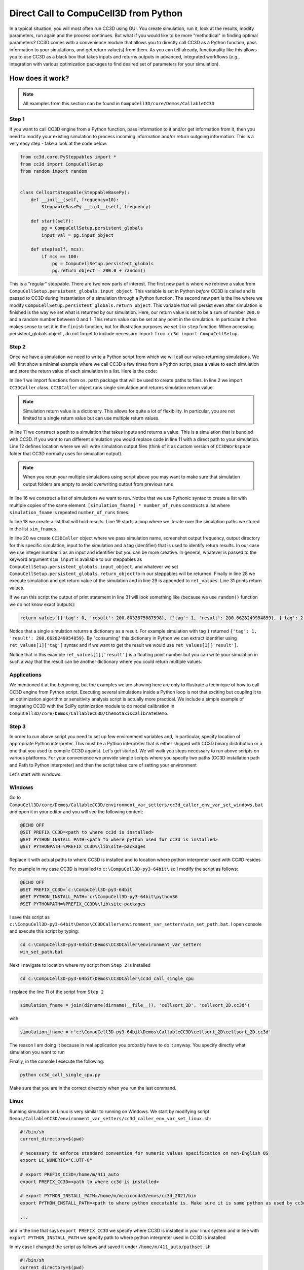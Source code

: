 Direct Call to CompuCell3D from Python
=======================================

In a typical situation, you will most often run CC3D using GUI. You create simulation, run it, look at the results,
modify parameters, run again and the process continues. But what if you would like to be more "methodical" in
finding optimal parameters? CC3D comes with a convenience module that allows you to directly call CC3D as a Python
function, pass information to your simulations, and get return value(s) from them. As you can tell already,
functionality like this allows you to use CC3D as a black box that takes inputs and returns outputs in advanced,
integrated workflows (*e.g.*, integration with various optimization packages to find desired set of parameters for your
simulation).

How does it work?
-----------------

.. note::

    All examples from this section can be found in ``CompuCell3D/core/Demos/CallableCC3D``

Step 1
~~~~~~

If you want to call CC3D engine from a Python function, pass information to it and/or get information from it, then you
need to modify your existing simulation to process incoming information and/or return outgoing information. This is a
very easy step - take a look at the code below:

.. code-block:: python

    from cc3d.core.PySteppables import *
    from cc3d import CompuCellSetup
    from random import random


    class CellsortSteppable(SteppableBasePy):
        def __init__(self, frequency=10):
            SteppableBasePy.__init__(self, frequency)

        def start(self):
            pg = CompuCellSetup.persistent_globals
            input_val = pg.input_object

        def step(self, mcs):
            if mcs == 100:
                pg = CompuCellSetup.persistent_globals
                pg.return_object = 200.0 + random()


This is a "regular" steppable. There are two new parts of interest. The first new part is where we retrieve a value
from ``CompuCellSetup.persistent_globals.input_object``. This variable is set in Python *before* CC3D is called and is
passed to CC3D during instantiation of a simulation through a Python function. The second new part is the line where we
modify ``CompuCellSetup.persistent_globals.return_object``. This variable that will persist even after simulation is
finished is the way we set what is returned by our simulation. Here, our return value is set to be a sum of number
``200.0`` and a random number between 0 and 1. This return value can be set at any point in the simulation. In
particular it often makes sense to set it in the ``finish`` function, but for illustration purposes we set it in
``step`` function. When accessing persistent_globals object , do not forget to include necessary import:
``from cc3d import CompuCellSetup``.

Step 2
~~~~~~

Once we have a simulation we need to write a Python script from which we will call our value-returning simulations.
We will first show a minimal example where we call CC3D a few times from a Python script, pass a value to each
simulation and store the return value of each simulation in a list. Here is the code:

.. code-block:: python
    :linenos:

    from os.path import dirname, join, expanduser
    from cc3d.CompuCellSetup.CC3DCaller import CC3DCaller


    def main():

        number_of_runs = 4

        # You may put a direct path to a simulation of your choice here and comment out simulation_fname line below
        # simulation_fname = <direct path your simulation>
        simulation_fname = join(dirname(dirname(__file__)), 'cellsort_2D', 'cellsort_2D.cc3d')
        root_output_folder = join(expanduser('~'), 'CC3DCallerOutput')

        # this creates a list of simulation file names where simulation_fname is repeated number_of_runs times
        # you can create a list of different simulations if you want.
        sim_fnames = [simulation_fname] * number_of_runs

        ret_values = []
        for i, sim_fname in enumerate(sim_fnames):
            cc3d_caller = CC3DCaller(
                cc3d_sim_fname=sim_fname,
                screenshot_output_frequency=10,
                output_dir=join(root_output_folder,f'cellsort_{i}'),
                sim_input=i,
                result_identifier_tag=i
            )

            ret_value = cc3d_caller.run()
            ret_values.append(ret_value)

        print('return values', ret_values)


    if __name__ == '__main__':
        main()

In line 1 we import functions from ``os.path`` package that will be used to create paths to files. In line 2 we
import ``CC3DCaller`` class. ``CC3DCaller`` object runs single simulation and returns simulation return value.

.. note::

    Simulation return value is a dictionary. This allows for quite a lot of flexibility. In particular, you are not limited to a single return value but can use multiple return values.

In line 11 we construct a path to a simulation that takes inputs and returns a value. This is a simulation that is
bundled with CC3D. If you want to run different simulation you would replace code in line 11 with a direct path to your
simulation. Line 12 defines location where we will write simulation output files (think of it as custom version of
``CC3DWorkspace`` folder that CC3D normally uses for simulation output).

.. note::

    When you rerun your multiple simulations using script above you may want to make sure that simulation output folders are empty to avoid overwriting output from previous runs

In line 16 we construct a list of simulations we want to run. Notice that we use Pythonic syntax to create a list with
multiple copies of the same element. ``[simulation_fname] * number_of_runs`` constructs a list where ``simulation_fname``
is repeated ``number_of_runs`` times.

In line 18 we create a list that will hold results. Line 19 starts a loop where we iterate over the simulation paths we
stored in the list ``sim_fnames``.

In line 20 we create ``CC3DCaller`` object where we pass simulation name, screenshot output frequency, output directory
for this specific simulation, input to the simulation and a tag (identifier) that is used to identify return results.
In our case we use integer number ``i`` as an input and identifier but you can be more creative. In general,
whatever is passed to the keyword argument ``sim_input`` is available to our steppables as
``CompuCellSetup.persistent_globals.input_object``, and whatever we set
``CompuCellSetup.persistent_globals.return_object`` to in our steppables will be returned. Finally in line 28 we
execute simulation and get return value of the simulation and in line 29 is appended to ``ret_values``. Line 31 prints
return values.

If we run this script the output of print statement in line 31 will look something like (because we use ``random()``
function we do not know exact outputs):

.. code-block:: console

    return values [{'tag': 0, 'result': 200.8033875687598}, {'tag': 1, 'result': 200.6628249954859}, {'tag': 2, 'result': 200.6617630355885}, {'tag': 3, 'result': 200.30450775355195}]

Notice that a single simulation returns a dictionary as a result. For example simulation with tag ``1`` returned
``{'tag': 1, 'result': 200.6628249954859}``. By "consuming" this dictionary in Python we can extract identifier using
``ret_values[1]['tag']`` syntax and if we want to get the result we would use ``ret_values[1]['result']``.

Notice that in this example ``ret_values[1]['result']`` is a floating point number but you can write your simulation
in such a way that the result can be another dictionary where you could return multiple values.

Applications
~~~~~~~~~~~~

We mentioned it at the beginning, but the examples we are showing here are only to illustrate a technique of how to
call CC3D engine from Python script. Executing several simulations inside a Python loop is not that exciting but
coupling it to an optimization algorithm or sensitivity analysis script is actually more practical. We include a
simple example of integrating CC3D with the SciPy optimization module to do model calibration in
``CompuCell3D/core/Demos/CallableCC3D/ChemotaxisCalibrateDemo``.

Step 3
~~~~~~

In order to run above script you need to set up few environment variables and, in particular, specify location of
appropriate Python interpreter. This must be a Python interpreter that is either shipped with CC3D binary distribution
or a one that you used to compile CC3D against. Let's get started. We will walk you steps necessary to run above scripts on
various platforms. For your convenience we provide simple scripts where you specify two paths (CC3D installation path
and Path to Python interpreter) and then the script takes care of setting your environment

Let's start with windows.

Windows
~~~~~~~

Go to ``CompuCell3D/core/Demos/CallableCC3D/environment_var_setters/cc3d_caller_env_var_set_windows.bat`` and open it
in your editor and you will see the following content:

.. code-block:: console

    @ECHO OFF
    @SET PREFIX_CC3D=<path to where cc3d is installed>
    @SET PYTHON_INSTALL_PATH=<path to where python used for cc3d is installed>
    @SET PYTHONPATH=%PREFIX_CC3D%\lib\site-packages

Replace it with actual paths to where CC3D is installed and to location where python interpreter used with CC#D resides

For example in my case CC3D is installed to ``c:\CompuCell3D-py3-64bit\`` so I modify the script as follows:

.. code-block:: console

    @ECHO OFF
    @SET PREFIX_CC3D=`c:\CompuCell3D-py3-64bit
    @SET PYTHON_INSTALL_PATH=`c:\CompuCell3D-py3-64bit\python36
    @SET PYTHONPATH=%PREFIX_CC3D%\lib\site-packages


I save this script as ``c:\CompuCell3D-py3-64bit\Demos\CC3DCaller\environment_var_setters\win_set_path.bat``. I open
console and execute this script by typing:

.. code-block:: console

    cd c:\CompuCell3D-py3-64bit\Demos\CC3DCaller\environment_var_setters
    win_set_path.bat

Next I navigate to location where my script from ``Step 2`` is installed

.. code-block:: console

    cd c:\CompuCell3D-py3-64bit\Demos\CC3DCaller\cc3d_call_single_cpu

I replace the line 11 of the script from ``Step 2``

.. code-block:: python

        simulation_fname = join(dirname(dirname(__file__)), 'cellsort_2D', 'cellsort_2D.cc3d')

with

.. code-block:: python

        simulation_fname = r'c:\CompuCell3D-py3-64bit\Demos\CallableCC3D\cellsort_2D\cellsort_2D.cc3d'

The reason I am doing it because in real application you probably have to do it anyway. You specify directly
what simulation you want to run

Finally, in the console I execute the following:

.. code-block:: console

    python cc3d_call_single_cpu.py

Make sure that you are in the correct directory when you run the last command.

Linux
~~~~~

Running simulation on Linux is very similar to running on Windows. We start by modifying script
``Demos/CallableCC3D/environment_var_setters/cc3d_caller_env_var_set_linux.sh``:

.. code-block:: bash

    #!/bin/sh
    current_directory=$(pwd)

    # necessary to enforce standard convention for numeric values specification on non-English OS
    export LC_NUMERIC="C.UTF-8"

    # export PREFIX_CC3D=/home/m/411_auto
    export PREFIX_CC3D=<path to where cc3d is installed>

    # export PYTHON_INSTALL_PATH=/home/m/miniconda3/envs/cc3d_2021/bin
    export PYTHON_INSTALL_PATH=<path to where python executable is. Make sure it is same python as used by cc3d>

    ...

and in the line that says ``export PREFIX_CC3D`` we specify where CC3D is installed in your linux system and in line
with ``export PYTHON_INSTALL_PATH`` we specify path to where python interpreter used in CC3D is installed

In my case I changed the script as follows and saved it under ``/home/m/411_auto/pathset.sh``

.. code-block:: bash

    #!/bin/sh
    current_directory=$(pwd)

    # necessary to enforce standard convention for numeric values specification on non-English OS
    export LC_NUMERIC="C.UTF-8"

    export PREFIX_CC3D=/home/m/411_auto
    export PYTHON_INSTALL_PATH=/home/m/miniconda3/envs/cc3d_2021/bin

    ...

.. note::

    My ``PYTHON_INSTALL_PATH`` points to Python installation folder that is outside CC3D installation folder. This is because I compiled CC3D on linux. If you do not compile but want to use Python that is bundled with the distribution you would type ``export PYTHON_INSTALL_PATH=$PREFIX_CC3D/Python37/bin``. Regardless of what your configuration is make sure that you are specifying here a path to the folder in which Python interpreter resides.

Next, in the open console I execute path setting script :

.. code-block:: console

    source /home/m/411_auto/pathset.sh

Note, it is essential to call ``source`` to ensure that the paths you set in the ``pathset.sh`` script will "carry over"
to your open console. On windows we did not have to do it.

Next, I go to  ``/home/m/411_auto/Demos/CC3DCaller\cc3d_call_single_cpu`` and execute the script from ``Step 2``.
It is also useful to change line 11 of the script from

.. code-block:: python

        simulation_fname = join(dirname(dirname(__file__)), 'cellsort_2D', 'cellsort_2D.cc3d')

to

.. code-block:: python

        simulation_fname = '/home/m/411_auto/Demos/CC3DCaller/cellsort_2D/cellsort_2D.cc3d'


.. code-block:: console

    cd /home/m/411_auto/Demos/CC3DCaller/cc3d_call_single_cpu
    python cc3d_call_single_cpu.py

In your output you should see the following lines

.. code-block:: console

    return values [{'tag': 0, 'result': 200.8033875687598}, {'tag': 1, 'result': 200.6628249954859}, {'tag': 2, 'result': 200.6617630355885}, {'tag': 3, 'result': 200.30450775355195}]


Mac
~~~

To run script from ``Step 2`` you would follow described in the Linux section above. The only difference is that
you will be using ``cc3d_caller_env_var_set_mac.command`` environment variable setter script instead of
``cc3d_caller_env_var_set_mac.sh``. As before, all you need to set is the Path to Where CC3D is installed and path
to the folder where Python interpreter resides. The remaining steps are analogous as those for linux i.e.
modify environment setter script, run ``source cc3d_caller_env_var_set_mac.command`` to set environment variables
and modify script from ``Step 2`` to include direct path to the simulation

